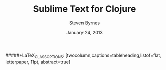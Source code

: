 #+TITLE:       Sublime Text for Clojure
#+AUTHOR:      Steven Byrnes
#+EMAIL:       erewhon@flatland.org
#+DATE:        January 24, 2013
#+OPTIONS:     author:t toc:nil timestamp:nil creator:nil
#+LaTeX_CLASS: koma-article
#+LaTeX_CLASS_OPTIONS: [listof=flat, letterpaper, 10pt, abstract=true]
#####+LaTeX_CLASS_OPTIONS: [twocolumn,captions=tableheading,listof=flat, letterpaper, 11pt, abstract=true]
#+LaTeX_HEADER: \usepackage[AUTO]{inputenc}
#+LaTeX_HEADER: \usepackage[T1]{fontenc} 
#+LaTeX_HEADER: \usepackage[scaled]{beraserif}
#+LaTeX_HEADER: \usepackage[scaled]{berasans} 
#+LaTeX_HEADER: \usepackage[scaled]{beramono}
#+LaTeX_HEADER: \usepackage[style=authoryear-comp,natbib=true]{biblatex}
#+LaTeX_HEADER: \usepackage{paralist}
#+LaTeX_HEADER: \let\enumerate\compactenum
#+LaTeX_HEADER: \let\description\compactdesc
#+LaTeX_HEADER: \let\itemize\compactitem
#+LATEX_HEADER: \hypersetup{
#+LATEX_HEADER:     colorlinks,%
#+LATEX_HEADER:     citecolor=black,%
#+LATEX_HEADER:     filecolor=black,%
#+LATEX_HEADER:     linkcolor=blue,%
#+LATEX_HEADER:     urlcolor=black
#+LATEX_HEADER: }

